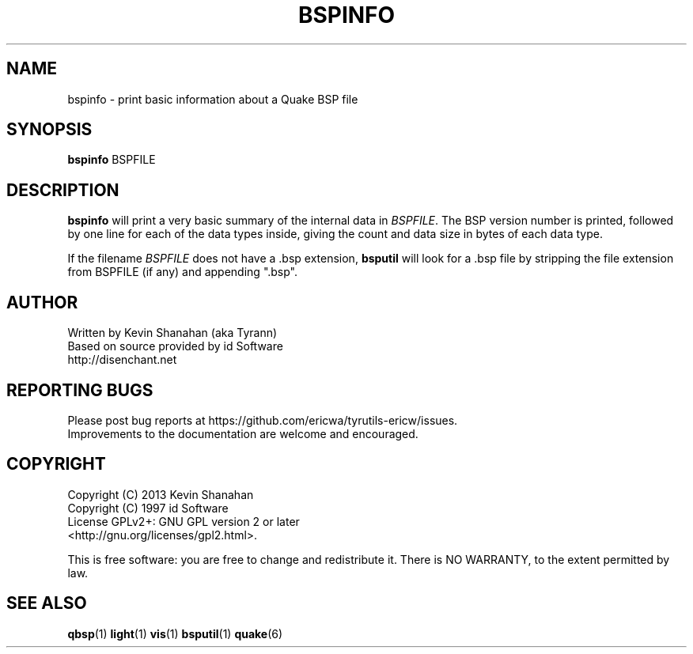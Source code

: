.\" Process this file with
.\" groff -man -Tascii bspinfo.1
.\"
.TH BSPINFO 1 "TYR_VERSION" TYRUTILS

.SH NAME
bspinfo \- print basic information about a Quake BSP file

.SH SYNOPSIS
\fBbspinfo\fP BSPFILE

.SH DESCRIPTION
\fBbspinfo\fP will print a very basic summary of the internal data in
\fIBSPFILE\fP.  The BSP version number is printed, followed by one
line for each of the data types inside, giving the count and data size
in bytes of each data type.

If the filename \fIBSPFILE\fP does not have a .bsp extension,
\fBbsputil\fP will look for a .bsp file by stripping the file
extension from BSPFILE (if any) and appending ".bsp".

.SH AUTHOR
Written by Kevin Shanahan (aka Tyrann)
.br
Based on source provided by id Software
.br
http://disenchant.net
.br

.SH REPORTING BUGS
Please post bug reports at https://github.com/ericwa/tyrutils-ericw/issues.
.br
Improvements to the documentation are welcome and encouraged.

.SH COPYRIGHT
Copyright (C) 2013 Kevin Shanahan
.br
Copyright (C) 1997 id Software
.br
License GPLv2+:  GNU GPL version 2 or later
.br
<http://gnu.org/licenses/gpl2.html>.
.PP
This is free software: you are free to change and redistribute it.  There is
NO WARRANTY, to the extent permitted by law.

.SH "SEE ALSO"
\fBqbsp\fP(1)
\fBlight\fP(1)
\fBvis\fP(1)
\fBbsputil\fP(1)
\fBquake\fP(6)
